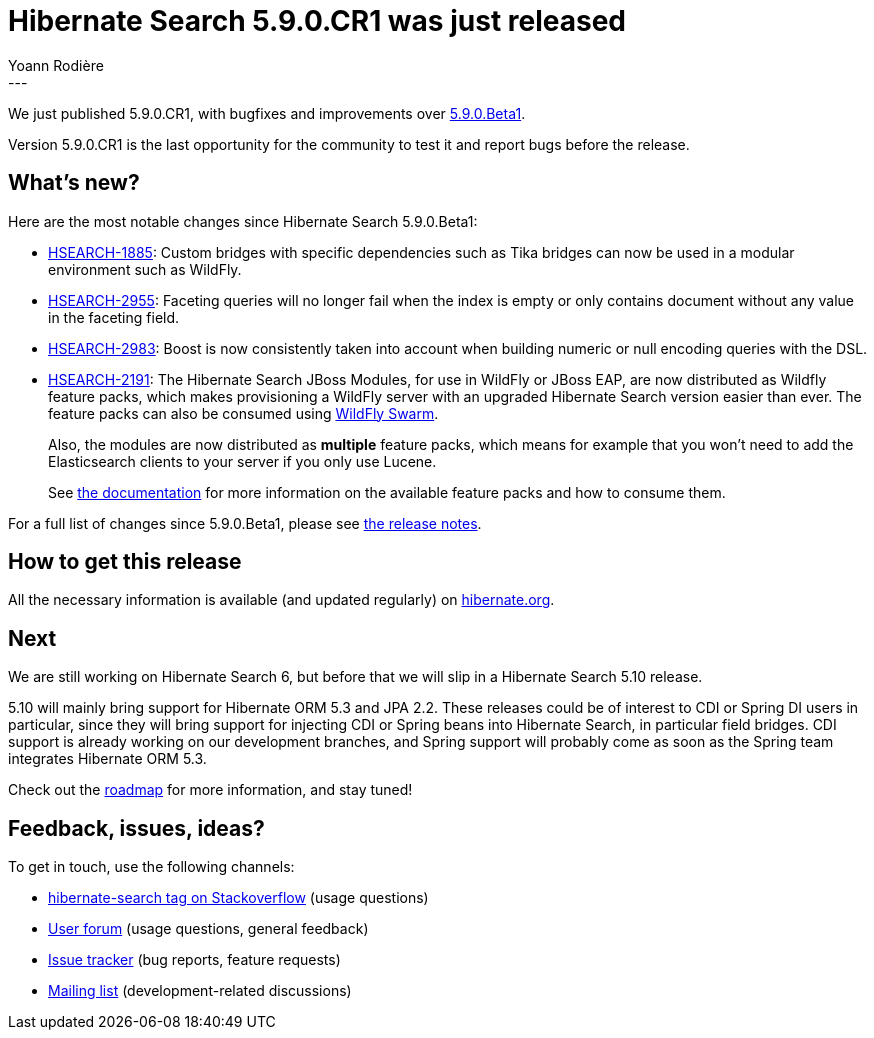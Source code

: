 = Hibernate Search 5.9.0.CR1 was just released
Yoann Rodière
:awestruct-tags: [ "Hibernate Search", "Elasticsearch", "Releases" ]
:awestruct-layout: blog-post
---

We just published 5.9.0.CR1, with bugfixes and improvements over
http://in.relation.to/2017/11/27/hibernate-search-5-9-0-Beta1/[5.9.0.Beta1].

Version 5.9.0.CR1 is the last opportunity for the community to test it and report bugs before the release.

== What's new?

Here are the most notable changes since Hibernate Search 5.9.0.Beta1:

* https://hibernate.atlassian.net/browse/HSEARCH-1885[HSEARCH-1885]:
Custom bridges with specific dependencies such as Tika bridges
can now be used in a modular environment such as WildFly.
* https://hibernate.atlassian.net/browse/HSEARCH-2955[HSEARCH-2955]:
Faceting queries will no longer fail when the index is empty
or only contains document without any value in the faceting field.
* https://hibernate.atlassian.net/browse/HSEARCH-2983[HSEARCH-2983]:
Boost is now consistently taken into account when building numeric or null encoding queries with the DSL.
* https://hibernate.atlassian.net/browse/HSEARCH-2191[HSEARCH-2191]:
The Hibernate Search JBoss Modules, for use in WildFly or JBoss EAP,
are now distributed as Wildfly feature packs, which makes provisioning
a WildFly server with an upgraded Hibernate Search version easier than ever.
The feature packs can also be consumed using http://wildfly-swarm.io/[WildFly Swarm].
+
Also, the modules are now distributed as *multiple* feature packs,
which means for example that you won't need to add the Elasticsearch clients
to your server if you only use Lucene.
+
See https://docs.jboss.org/hibernate/search/5.9/reference/en-US/html_single/#search-configuration-deploy-on-wildfly[the documentation]
for more information on the available feature packs and how to consume them.

For a full list of changes since 5.9.0.Beta1,
please see https://hibernate.atlassian.net/secure/ReleaseNote.jspa?projectId=10061&version=31617[the release notes].

== How to get this release

All the necessary information is available (and updated regularly)
on https://hibernate.org/search/releases/5.9/#get-it[hibernate.org].

== Next

We are still working on Hibernate Search 6,
but before that we will slip in a Hibernate Search 5.10 release.

5.10 will mainly bring support for Hibernate ORM 5.3 and JPA 2.2.
These releases could be of interest to CDI or Spring DI users in particular,
since they will bring support for injecting CDI or Spring beans into Hibernate Search,
in particular field bridges.
CDI support is already working on our development branches,
and Spring support will probably come as soon as the Spring team integrates Hibernate ORM 5.3.

Check out the https://hibernate.org/search/roadmap/#hibernate-search-5-10[roadmap] for more information,
and stay tuned!

== Feedback, issues, ideas?

To get in touch, use the following channels:

* http://stackoverflow.com/questions/tagged/hibernate-search[hibernate-search tag on Stackoverflow] (usage questions)
* https://forum.hibernate.org/viewforum.php?f=9[User forum] (usage questions, general feedback)
* https://hibernate.atlassian.net/browse/HSEARCH[Issue tracker] (bug reports, feature requests)
* http://lists.jboss.org/pipermail/hibernate-dev/[Mailing list] (development-related discussions)
